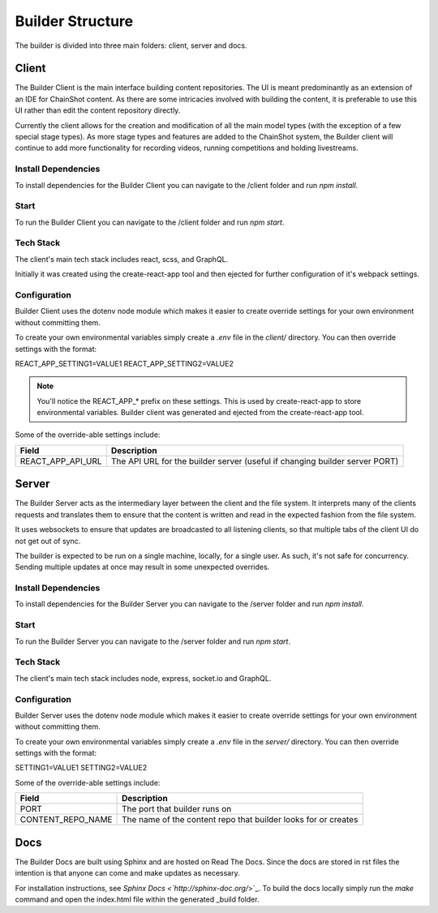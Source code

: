 .. _builder_structure:

#################
Builder Structure
#################

The builder is divided into three main folders: client, server and docs.

Client
======

The Builder Client is the main interface building content repositories. The UI
is meant predominantly as an extension of an IDE for ChainShot content. As
there are some intricacies involved with building the content, it is preferable
to use this UI rather than edit the content repository directly.

Currently the client allows for the creation and modification of all the main model
types (with the exception of a few special stage types). As more stage types and
features are added to the ChainShot system, the Builder client will continue to
add more functionality for recording videos, running competitions and holding
livestreams.

Install Dependencies
--------------------

To install dependencies for the Builder Client you can navigate to the /client
folder and run `npm install`.

Start
-----

To run the Builder Client you can navigate to the /client folder and run `npm start`.

Tech Stack
----------

The client's main tech stack includes react, scss, and GraphQL.

Initially it was created using the create-react-app tool and then ejected
for further configuration of it's webpack settings.

.. _client_configuration:

Configuration
-------------

Builder Client uses the dotenv node module which makes it easier to create override
settings for your own environment without committing them.

To create your own environmental variables simply create a `.env` file in the `client/`
directory. You can then override settings with the format:

REACT_APP_SETTING1=VALUE1
REACT_APP_SETTING2=VALUE2

.. note::
    You'll notice the REACT_APP_* prefix on these settings. This is used by
    create-react-app to store environmental variables. Builder client was generated
    and ejected from the create-react-app tool.

Some of the override-able settings include:

====================  ===========================================================================
Field                 Description
====================  ===========================================================================
REACT_APP_API_URL     The API URL for the builder server (useful if changing builder server PORT)
====================  ===========================================================================

Server
======

The Builder Server acts as the intermediary layer between the client and the file system.
It interprets many of the clients requests and translates them to ensure that the content
is written and read in the expected fashion from the file system.

It uses websockets to ensure that updates are broadcasted to all listening clients, so
that multiple tabs of the client UI do not get out of sync.

The builder is expected to be run on a single machine, locally, for a single user.
As such, it's not safe for concurrency. Sending multiple updates at once may result in some
unexpected overrides.

Install Dependencies
--------------------

To install dependencies for the Builder Server you can navigate to the /server
folder and run `npm install`.

Start
-----

To run the Builder Server you can navigate to the /server folder and run `npm start`.

Tech Stack
----------

The client's main tech stack includes node, express, socket.io and GraphQL.

.. _server_configuration:

Configuration
-------------

Builder Server uses the dotenv node module which makes it easier to create override
settings for your own environment without committing them.

To create your own environmental variables simply create a `.env` file in the `server/`
directory. You can then override settings with the format:

SETTING1=VALUE1
SETTING2=VALUE2

Some of the override-able settings include:

====================  ==============================================================
Field                 Description
====================  ==============================================================
PORT                  The port that builder runs on
CONTENT_REPO_NAME     The name of the content repo that builder looks for or creates
====================  ==============================================================

Docs
====

The Builder Docs are built using Sphinx and are hosted on Read The Docs. Since the
docs are stored in rst files the intention is that anyone can come and make updates
as necessary.

For installation instructions, see `Sphinx Docs <`http://sphinx-doc.org/`>`_. To
build the docs locally simply run the `make` command and open the index.html
file within the generated _build folder.
